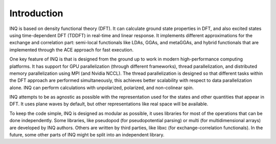 Introduction
============

INQ is based on density functional theory (DFT).
It can calculate ground state properties in DFT, and also excited states using time-dependent DFT (TDDFT) in real-time and linear response.
It implements different approximations for the exchange and correlation part: semi-local functionals like LDAs, GGAs, and metaGGAs, and hybrid functionals that are implemented through the ACE approach for fast execution.

One key feature of INQ is that is designed from the ground up to work in modern high-performance computing platforms.
It has support for GPU parallelization (through different frameworks), thread parallelization, and distributed memory parallelization using MPI (and Nvidia NCCL).
The thread parallelization is designed so that different tasks within the DFT approach are performed simultaneously, this achieves better scalability with respect to data parallelization alone.
INQ can perform calculations with unpolarized, polarized, and non-colinear spin.

INQ attempts to be as agnostic as possible with the representation used for the states and other quantities that appear in DFT.
It uses plane waves by default, but other representations like real space will be available.

To keep the code simple, INQ is designed as modular as possible, it uses libraries for most of the operations that can be done independently.
Some libraries, like pseudopod (for pseudopotential parsing) or multi (for multidimensional arrays) are developed by INQ authors.
Others are written by third parties, like libxc (for exchange-correlation functionals).
In the future, some other parts of INQ might be split into an independent library.
